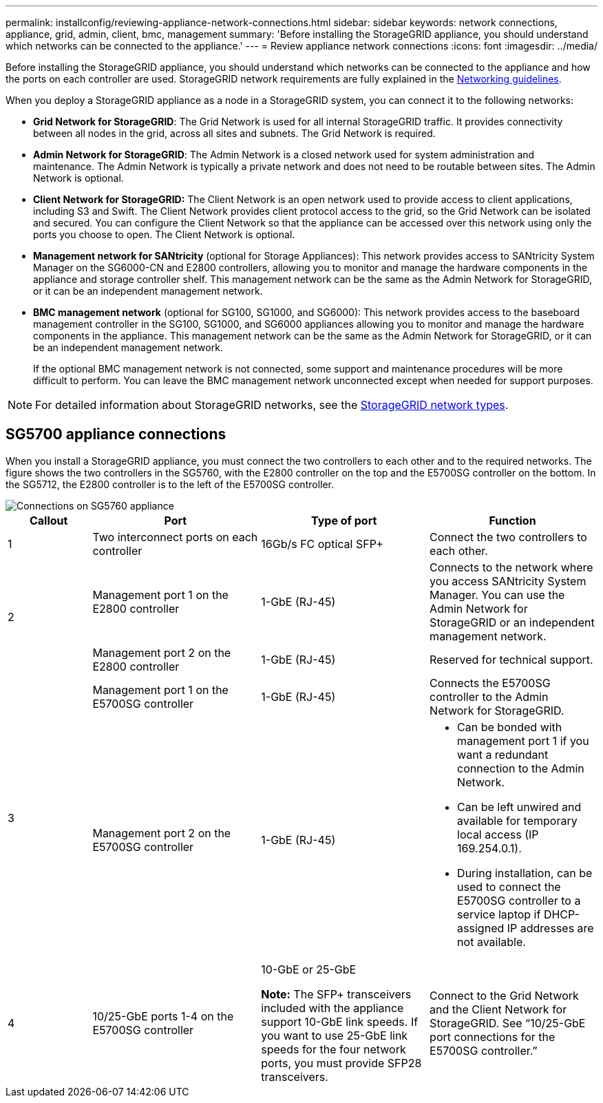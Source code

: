 ---
permalink: installconfig/reviewing-appliance-network-connections.html
sidebar: sidebar
keywords: network connections, appliance, grid, admin, client, bmc, management
summary: 'Before installing the StorageGRID appliance, you should understand which networks can be connected to the appliance.'
---
= Review appliance network connections
:icons: font
:imagesdir: ../media/

[.lead]
Before installing the StorageGRID appliance, you should understand which networks can be connected to the appliance and how the ports on each controller are used. StorageGRID network requirements are fully explained in the link:../network/index.html[Networking guidelines].

When you deploy a StorageGRID appliance as a node in a StorageGRID system, you can connect it to the following networks:

* *Grid Network for StorageGRID*: The Grid Network is used for all internal StorageGRID traffic. It provides connectivity between all nodes in the grid, across all sites and subnets. The Grid Network is required.

* *Admin Network for StorageGRID*: The Admin Network is a closed network used for system administration and maintenance. The Admin Network is typically a private network and does not need to be routable between sites. The Admin Network is optional.
* *Client Network for StorageGRID:* The Client Network is an open network used to provide access to client applications, including S3 and Swift. The Client Network provides client protocol access to the grid, so the Grid Network can be isolated and secured. You can configure the Client Network so that the appliance can be accessed over this network using only the ports you choose to open. The Client Network is optional.

* *Management network for SANtricity* (optional for Storage Appliances): This network provides access to SANtricity System Manager on the SG6000-CN and E2800 controllers, allowing you to monitor and manage the hardware components in the appliance and storage controller shelf. This management network can be the same as the Admin Network for StorageGRID, or it can be an independent management network.

* *BMC management network* (optional for SG100, SG1000, and SG6000): This network provides access to the baseboard management controller in the SG100, SG1000, and SG6000 appliances allowing you to monitor and manage the hardware components in the appliance. This management network can be the same as the Admin Network for StorageGRID, or it can be an independent management network.
+
If the optional BMC management network is not connected, some support and maintenance procedures will be more difficult to perform. You can leave the BMC management network unconnected except when needed for support purposes.

NOTE: For detailed information about StorageGRID networks, see the link:../network/storagegrid-network-types.html[StorageGRID network types].

== SG5700 appliance connections

When you install a StorageGRID appliance, you must connect the two controllers to each other and to the required networks. The figure shows the two controllers in the SG5760, with the E2800 controller on the top and the E5700SG controller on the bottom. In the SG5712, the E2800 controller is to the left of the E5700SG controller.

image::../media/sg5760_connections.gif[Connections on SG5760 appliance]


[cols="1a,2a,2a,2a" options=header] 
|===
| Callout  
| Port
| Type of port
| Function

| 1
| Two interconnect ports on each controller
| 16Gb/s FC optical SFP+
| Connect the two controllers to each other.

.2+| 2
| Management port 1 on the E2800 controller
| 1-GbE (RJ-45)
| Connects to the network where you access SANtricity System Manager. You can use the Admin Network for StorageGRID or an independent management network.


| Management port 2 on the E2800 controller
| 1-GbE (RJ-45)
| Reserved for technical support.

.2+| 3
| Management port 1 on the E5700SG controller
| 1-GbE (RJ-45)
| Connects the E5700SG controller to the Admin Network for StorageGRID.


| Management port 2 on the E5700SG controller
| 1-GbE (RJ-45)
| * Can be bonded with management port 1 if you want a redundant connection to the Admin Network.
* Can be left unwired and available for temporary local access (IP 169.254.0.1).
* During installation, can be used to connect the E5700SG controller to a service laptop if DHCP-assigned IP addresses are not available.

| 4
| 10/25-GbE ports 1-4 on the E5700SG controller
| 10-GbE or 25-GbE

*Note:* The SFP+ transceivers included with the appliance support 10-GbE link speeds. If you want to use 25-GbE link speeds for the four network ports, you must provide SFP28 transceivers.

| Connect to the Grid Network and the Client Network for StorageGRID. See "`10/25-GbE port connections for the E5700SG controller.`"
|===
